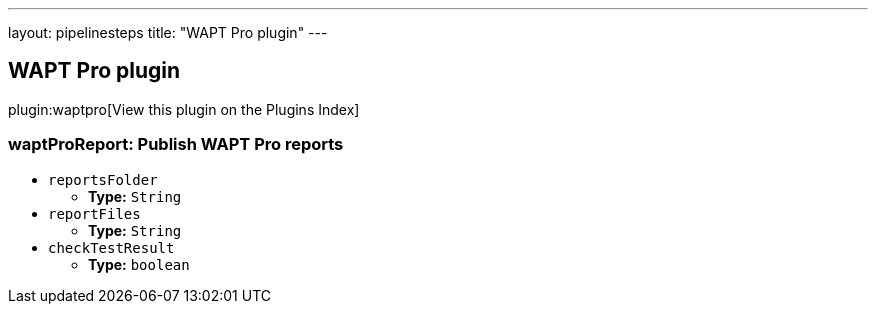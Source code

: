 ---
layout: pipelinesteps
title: "WAPT Pro plugin"
---

:notitle:
:description:
:author:
:email: jenkinsci-users@googlegroups.com
:sectanchors:
:toc: left

== WAPT Pro plugin

plugin:waptpro[View this plugin on the Plugins Index]

=== +waptProReport+: Publish WAPT Pro reports
++++
<ul><li><code>reportsFolder</code>
<ul><li><b>Type:</b> <code>String</code></li></ul></li>
<li><code>reportFiles</code>
<ul><li><b>Type:</b> <code>String</code></li></ul></li>
<li><code>checkTestResult</code>
<ul><li><b>Type:</b> <code>boolean</code></li></ul></li>
</ul>


++++
